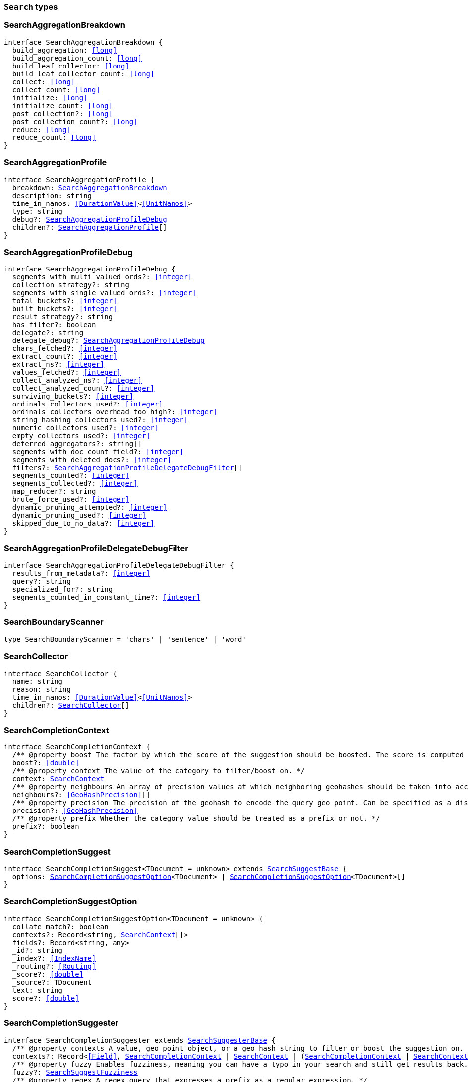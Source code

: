 [[reference-shared-types-global-search-types]]

=== `Search` types

////////
===========================================================================================================================
||                                                                                                                       ||
||                                                                                                                       ||
||                                                                                                                       ||
||        ██████╗ ███████╗ █████╗ ██████╗ ███╗   ███╗███████╗                                                            ||
||        ██╔══██╗██╔════╝██╔══██╗██╔══██╗████╗ ████║██╔════╝                                                            ||
||        ██████╔╝█████╗  ███████║██║  ██║██╔████╔██║█████╗                                                              ||
||        ██╔══██╗██╔══╝  ██╔══██║██║  ██║██║╚██╔╝██║██╔══╝                                                              ||
||        ██║  ██║███████╗██║  ██║██████╔╝██║ ╚═╝ ██║███████╗                                                            ||
||        ╚═╝  ╚═╝╚══════╝╚═╝  ╚═╝╚═════╝ ╚═╝     ╚═╝╚══════╝                                                            ||
||                                                                                                                       ||
||                                                                                                                       ||
||    This file is autogenerated, DO NOT send pull requests that changes this file directly.                             ||
||    You should update the script that does the generation, which can be found in:                                      ||
||    https://github.com/elastic/elastic-client-generator-js                                                             ||
||                                                                                                                       ||
||    You can run the script with the following command:                                                                 ||
||       npm run elasticsearch -- --version <version>                                                                    ||
||                                                                                                                       ||
||                                                                                                                       ||
||                                                                                                                       ||
===========================================================================================================================
////////
++++
<style>
.lang-ts a.xref {
  text-decoration: underline !important;
}
</style>
++++


[discrete]
[[SearchAggregationBreakdown]]
=== SearchAggregationBreakdown

[source,ts,subs=+macros]
----
interface SearchAggregationBreakdown {
  build_aggregation: <<long>>
  build_aggregation_count: <<long>>
  build_leaf_collector: <<long>>
  build_leaf_collector_count: <<long>>
  collect: <<long>>
  collect_count: <<long>>
  initialize: <<long>>
  initialize_count: <<long>>
  post_collection?: <<long>>
  post_collection_count?: <<long>>
  reduce: <<long>>
  reduce_count: <<long>>
}
----


[discrete]
[[SearchAggregationProfile]]
=== SearchAggregationProfile

[source,ts,subs=+macros]
----
interface SearchAggregationProfile {
  breakdown: <<SearchAggregationBreakdown>>
  description: string
  time_in_nanos: <<DurationValue>><<<UnitNanos>>>
  type: string
  debug?: <<SearchAggregationProfileDebug>>
  children?: <<SearchAggregationProfile>>[]
}
----


[discrete]
[[SearchAggregationProfileDebug]]
=== SearchAggregationProfileDebug

[source,ts,subs=+macros]
----
interface SearchAggregationProfileDebug {
  segments_with_multi_valued_ords?: <<integer>>
  collection_strategy?: string
  segments_with_single_valued_ords?: <<integer>>
  total_buckets?: <<integer>>
  built_buckets?: <<integer>>
  result_strategy?: string
  has_filter?: boolean
  delegate?: string
  delegate_debug?: <<SearchAggregationProfileDebug>>
  chars_fetched?: <<integer>>
  extract_count?: <<integer>>
  extract_ns?: <<integer>>
  values_fetched?: <<integer>>
  collect_analyzed_ns?: <<integer>>
  collect_analyzed_count?: <<integer>>
  surviving_buckets?: <<integer>>
  ordinals_collectors_used?: <<integer>>
  ordinals_collectors_overhead_too_high?: <<integer>>
  string_hashing_collectors_used?: <<integer>>
  numeric_collectors_used?: <<integer>>
  empty_collectors_used?: <<integer>>
  deferred_aggregators?: string[]
  segments_with_doc_count_field?: <<integer>>
  segments_with_deleted_docs?: <<integer>>
  filters?: <<SearchAggregationProfileDelegateDebugFilter>>[]
  segments_counted?: <<integer>>
  segments_collected?: <<integer>>
  map_reducer?: string
  brute_force_used?: <<integer>>
  dynamic_pruning_attempted?: <<integer>>
  dynamic_pruning_used?: <<integer>>
  skipped_due_to_no_data?: <<integer>>
}
----


[discrete]
[[SearchAggregationProfileDelegateDebugFilter]]
=== SearchAggregationProfileDelegateDebugFilter

[source,ts,subs=+macros]
----
interface SearchAggregationProfileDelegateDebugFilter {
  results_from_metadata?: <<integer>>
  query?: string
  specialized_for?: string
  segments_counted_in_constant_time?: <<integer>>
}
----


[discrete]
[[SearchBoundaryScanner]]
=== SearchBoundaryScanner

[source,ts,subs=+macros]
----
type SearchBoundaryScanner = 'chars' | 'sentence' | 'word'
----


[discrete]
[[SearchCollector]]
=== SearchCollector

[source,ts,subs=+macros]
----
interface SearchCollector {
  name: string
  reason: string
  time_in_nanos: <<DurationValue>><<<UnitNanos>>>
  children?: <<SearchCollector>>[]
}
----


[discrete]
[[SearchCompletionContext]]
=== SearchCompletionContext

[source,ts,subs=+macros]
----
interface SearchCompletionContext {
  pass:[/**] @property boost The factor by which the score of the suggestion should be boosted. The score is computed by multiplying the boost with the suggestion weight. */
  boost?: <<double>>
  pass:[/**] @property context The value of the category to filter/boost on. */
  context: <<SearchContext>>
  pass:[/**] @property neighbours An array of precision values at which neighboring geohashes should be taken into account. Precision value can be a distance value (`5m`, `10km`, etc.) or a raw geohash precision (`1`..`12`). Defaults to generating neighbors for index time precision level. */
  neighbours?: <<GeoHashPrecision>>[]
  pass:[/**] @property precision The precision of the geohash to encode the query geo point. Can be specified as a distance value (`5m`, `10km`, etc.), or as a raw geohash precision (`1`..`12`). Defaults to index time precision level. */
  precision?: <<GeoHashPrecision>>
  pass:[/**] @property prefix Whether the category value should be treated as a prefix or not. */
  prefix?: boolean
}
----


[discrete]
[[SearchCompletionSuggest]]
=== SearchCompletionSuggest

[source,ts,subs=+macros]
----
interface SearchCompletionSuggest<TDocument = unknown> extends <<SearchSuggestBase>> {
  options: <<SearchCompletionSuggestOption>><TDocument> | <<SearchCompletionSuggestOption>><TDocument>[]
}
----


[discrete]
[[SearchCompletionSuggestOption]]
=== SearchCompletionSuggestOption

[source,ts,subs=+macros]
----
interface SearchCompletionSuggestOption<TDocument = unknown> {
  collate_match?: boolean
  contexts?: Record<string, <<SearchContext>>[]>
  fields?: Record<string, any>
  _id?: string
  _index?: <<IndexName>>
  _routing?: <<Routing>>
  _score?: <<double>>
  _source?: TDocument
  text: string
  score?: <<double>>
}
----


[discrete]
[[SearchCompletionSuggester]]
=== SearchCompletionSuggester

[source,ts,subs=+macros]
----
interface SearchCompletionSuggester extends <<SearchSuggesterBase>> {
  pass:[/**] @property contexts A value, geo point object, or a geo hash string to filter or boost the suggestion on. */
  contexts?: Record<<<Field>>, <<SearchCompletionContext>> | <<SearchContext>> | (<<SearchCompletionContext>> | <<SearchContext>>)[]>
  pass:[/**] @property fuzzy Enables fuzziness, meaning you can have a typo in your search and still get results back. */
  fuzzy?: <<SearchSuggestFuzziness>>
  pass:[/**] @property regex A regex query that expresses a prefix as a regular expression. */
  regex?: <<SearchRegexOptions>>
  pass:[/**] @property skip_duplicates Whether duplicate suggestions should be filtered out. */
  skip_duplicates?: boolean
}
----


[discrete]
[[SearchContext]]
=== SearchContext

[source,ts,subs=+macros]
----
type SearchContext = string | <<GeoLocation>>
----


[discrete]
[[SearchDfsKnnProfile]]
=== SearchDfsKnnProfile

[source,ts,subs=+macros]
----
interface SearchDfsKnnProfile {
  vector_operations_count?: <<long>>
  query: <<SearchKnnQueryProfileResult>>[]
  rewrite_time: <<long>>
  collector: <<SearchKnnCollectorResult>>[]
}
----


[discrete]
[[SearchDfsProfile]]
=== SearchDfsProfile

[source,ts,subs=+macros]
----
interface SearchDfsProfile {
  statistics?: <<SearchDfsStatisticsProfile>>
  knn?: <<SearchDfsKnnProfile>>[]
}
----


[discrete]
[[SearchDfsStatisticsBreakdown]]
=== SearchDfsStatisticsBreakdown

[source,ts,subs=+macros]
----
interface SearchDfsStatisticsBreakdown {
  collection_statistics: <<long>>
  collection_statistics_count: <<long>>
  create_weight: <<long>>
  create_weight_count: <<long>>
  rewrite: <<long>>
  rewrite_count: <<long>>
  term_statistics: <<long>>
  term_statistics_count: <<long>>
}
----


[discrete]
[[SearchDfsStatisticsProfile]]
=== SearchDfsStatisticsProfile

[source,ts,subs=+macros]
----
interface SearchDfsStatisticsProfile {
  type: string
  description: string
  time?: <<Duration>>
  time_in_nanos: <<DurationValue>><<<UnitNanos>>>
  breakdown: <<SearchDfsStatisticsBreakdown>>
  debug?: Record<string, any>
  children?: <<SearchDfsStatisticsProfile>>[]
}
----


[discrete]
[[SearchDirectGenerator]]
=== SearchDirectGenerator

[source,ts,subs=+macros]
----
interface SearchDirectGenerator {
  pass:[/**] @property field The field to fetch the candidate suggestions from. Needs to be set globally or per suggestion. */
  field: <<Field>>
  pass:[/**] @property max_edits The maximum edit distance candidate suggestions can have in order to be considered as a suggestion. Can only be `1` or `2`. */
  max_edits?: <<integer>>
  pass:[/**] @property max_inspections A factor that is used to multiply with the shard_size in order to inspect more candidate spelling corrections on the shard level. Can improve accuracy at the cost of performance. */
  max_inspections?: <<float>>
  pass:[/**] @property max_term_freq The maximum threshold in number of documents in which a suggest text token can exist in order to be included. This can be used to exclude high frequency terms — which are usually spelled correctly — from being spellchecked. Can be a relative percentage number (for example `0.4`) or an absolute number to represent document frequencies. If a value higher than 1 is specified, then fractional can not be specified. */
  max_term_freq?: <<float>>
  pass:[/**] @property min_doc_freq The minimal threshold in number of documents a suggestion should appear in. This can improve quality by only suggesting high frequency terms. Can be specified as an absolute number or as a relative percentage of number of documents. If a value higher than 1 is specified, the number cannot be fractional. */
  min_doc_freq?: <<float>>
  pass:[/**] @property min_word_length The minimum length a suggest text term must have in order to be included. */
  min_word_length?: <<integer>>
  pass:[/**] @property post_filter A filter (analyzer) that is applied to each of the generated tokens before they are passed to the actual phrase scorer. */
  post_filter?: string
  pass:[/**] @property pre_filter A filter (analyzer) that is applied to each of the tokens passed to this candidate generator. This filter is applied to the original token before candidates are generated. */
  pre_filter?: string
  pass:[/**] @property prefix_length The number of minimal prefix characters that must match in order be a candidate suggestions. Increasing this number improves spellcheck performance. */
  prefix_length?: <<integer>>
  pass:[/**] @property size The maximum corrections to be returned per suggest text token. */
  size?: <<integer>>
  pass:[/**] @property suggest_mode Controls what suggestions are included on the suggestions generated on each shard. */
  suggest_mode?: <<SuggestMode>>
}
----


[discrete]
[[SearchFetchProfile]]
=== SearchFetchProfile

[source,ts,subs=+macros]
----
interface SearchFetchProfile {
  type: string
  description: string
  time_in_nanos: <<DurationValue>><<<UnitNanos>>>
  breakdown: <<SearchFetchProfileBreakdown>>
  debug?: <<SearchFetchProfileDebug>>
  children?: <<SearchFetchProfile>>[]
}
----


[discrete]
[[SearchFetchProfileBreakdown]]
=== SearchFetchProfileBreakdown

[source,ts,subs=+macros]
----
interface SearchFetchProfileBreakdown {
  load_source?: <<integer>>
  load_source_count?: <<integer>>
  load_stored_fields?: <<integer>>
  load_stored_fields_count?: <<integer>>
  next_reader?: <<integer>>
  next_reader_count?: <<integer>>
  process_count?: <<integer>>
  process?: <<integer>>
}
----


[discrete]
[[SearchFetchProfileDebug]]
=== SearchFetchProfileDebug

[source,ts,subs=+macros]
----
interface SearchFetchProfileDebug {
  stored_fields?: string[]
  fast_path?: <<integer>>
}
----


[discrete]
[[SearchFieldCollapse]]
=== SearchFieldCollapse

[source,ts,subs=+macros]
----
interface SearchFieldCollapse {
  pass:[/**] @property field The field to collapse the result set on */
  field: <<Field>>
  pass:[/**] @property inner_hits The number of inner hits and their sort order */
  inner_hits?: <<SearchInnerHits>> | <<SearchInnerHits>>[]
  pass:[/**] @property max_concurrent_group_searches The number of concurrent requests allowed to retrieve the inner_hits per group */
  max_concurrent_group_searches?: <<integer>>
  collapse?: <<SearchFieldCollapse>>
}
----


[discrete]
[[SearchFieldSuggester]]
=== SearchFieldSuggester

[source,ts,subs=+macros]
----
interface SearchFieldSuggester {
  pass:[/**] @property completion Provides auto-complete/search-as-you-type functionality. */
  completion?: <<SearchCompletionSuggester>>
  pass:[/**] @property phrase Provides access to word alternatives on a per token basis within a certain string distance. */
  phrase?: <<SearchPhraseSuggester>>
  pass:[/**] @property term Suggests terms based on edit distance. */
  term?: <<SearchTermSuggester>>
  pass:[/**] @property prefix Prefix used to search for suggestions. */
  prefix?: string
  pass:[/**] @property regex A prefix expressed as a regular expression. */
  regex?: string
  pass:[/**] @property text The text to use as input for the suggester. Needs to be set globally or per suggestion. */
  text?: string
}
----


[discrete]
[[SearchHighlight]]
=== SearchHighlight

[source,ts,subs=+macros]
----
interface SearchHighlight extends <<SearchHighlightBase>> {
  encoder?: <<SearchHighlighterEncoder>>
  fields: Record<<<Field>>, <<SearchHighlightField>>>
}
----


[discrete]
[[SearchHighlightBase]]
=== SearchHighlightBase

[source,ts,subs=+macros]
----
interface SearchHighlightBase {
  type?: <<SearchHighlighterType>>
  pass:[/**] @property boundary_chars A string that contains each boundary character. */
  boundary_chars?: string
  pass:[/**] @property boundary_max_scan How far to scan for boundary characters. */
  boundary_max_scan?: <<integer>>
  pass:[/**] @property boundary_scanner Specifies how to break the highlighted fragments: chars, sentence, or word. Only valid for the unified and fvh highlighters. Defaults to `sentence` for the `unified` highlighter. Defaults to `chars` for the `fvh` highlighter. */
  boundary_scanner?: <<SearchBoundaryScanner>>
  pass:[/**] @property boundary_scanner_locale Controls which locale is used to search for sentence and word boundaries. This parameter takes a form of a language tag, for example: `"en-US"`, `"fr-FR"`, `"ja-JP"`. */
  boundary_scanner_locale?: string
  force_source?: boolean
  pass:[/**] @property fragmenter Specifies how text should be broken up in highlight snippets: `simple` or `span`. Only valid for the `plain` highlighter. */
  fragmenter?: <<SearchHighlighterFragmenter>>
  pass:[/**] @property fragment_size The size of the highlighted fragment in characters. */
  fragment_size?: <<integer>>
  highlight_filter?: boolean
  pass:[/**] @property highlight_query Highlight matches for a query other than the search query. This is especially useful if you use a rescore query because those are not taken into account by highlighting by default. */
  highlight_query?: <<QueryDslQueryContainer>>
  max_fragment_length?: <<integer>>
  pass:[/**] @property max_analyzed_offset If set to a non-negative value, highlighting stops at this defined maximum limit. The rest of the text is not processed, thus not highlighted and no error is returned The `max_analyzed_offset` query setting does not override the `index.highlight.max_analyzed_offset` setting, which prevails when it’s set to lower value than the query setting. */
  max_analyzed_offset?: <<integer>>
  pass:[/**] @property no_match_size The amount of text you want to return from the beginning of the field if there are no matching fragments to highlight. */
  no_match_size?: <<integer>>
  pass:[/**] @property number_of_fragments The maximum number of fragments to return. If the number of fragments is set to `0`, no fragments are returned. Instead, the entire field contents are highlighted and returned. This can be handy when you need to highlight <<short>> texts such as a title or address, but fragmentation is not required. If `number_of_fragments` is `0`, `fragment_size` is ignored. */
  number_of_fragments?: <<integer>>
  options?: Record<string, any>
  pass:[/**] @property order Sorts highlighted fragments by score when set to `score`. By default, fragments will be output in the order they appear in the field (order: `none`). Setting this option to `score` will output the most relevant fragments first. Each highlighter applies its own logic to compute relevancy scores. */
  order?: <<SearchHighlighterOrder>>
  pass:[/**] @property phrase_limit Controls the number of matching phrases in a document that are considered. Prevents the `fvh` highlighter from analyzing too many phrases and consuming too much memory. When using `matched_fields`, `phrase_limit` phrases per matched field are considered. Raising the limit increases query time and consumes more memory. Only supported by the `fvh` highlighter. */
  phrase_limit?: <<integer>>
  pass:[/**] @property post_tags Use in conjunction with `pre_tags` to define the HTML tags to use for the highlighted text. By default, highlighted text is wrapped in `<em>` and `</em>` tags. */
  post_tags?: string[]
  pass:[/**] @property pre_tags Use in conjunction with `post_tags` to define the HTML tags to use for the highlighted text. By default, highlighted text is wrapped in `<em>` and `</em>` tags. */
  pre_tags?: string[]
  pass:[/**] @property require_field_match By default, only fields that contains a query match are highlighted. Set to `false` to highlight all fields. */
  require_field_match?: boolean
  pass:[/**] @property tags_schema Set to `styled` to use the built-in tag schema. */
  tags_schema?: <<SearchHighlighterTagsSchema>>
}
----


[discrete]
[[SearchHighlightField]]
=== SearchHighlightField

[source,ts,subs=+macros]
----
interface SearchHighlightField extends <<SearchHighlightBase>> {
  fragment_offset?: <<integer>>
  matched_fields?: <<Fields>>
}
----


[discrete]
[[SearchHighlighterEncoder]]
=== SearchHighlighterEncoder

[source,ts,subs=+macros]
----
type SearchHighlighterEncoder = 'default' | 'html'
----


[discrete]
[[SearchHighlighterFragmenter]]
=== SearchHighlighterFragmenter

[source,ts,subs=+macros]
----
type SearchHighlighterFragmenter = 'simple' | 'span'
----


[discrete]
[[SearchHighlighterOrder]]
=== SearchHighlighterOrder

[source,ts,subs=+macros]
----
type SearchHighlighterOrder = 'score'
----


[discrete]
[[SearchHighlighterTagsSchema]]
=== SearchHighlighterTagsSchema

[source,ts,subs=+macros]
----
type SearchHighlighterTagsSchema = 'styled'
----


[discrete]
[[SearchHighlighterType]]
=== SearchHighlighterType

[source,ts,subs=+macros]
----
type SearchHighlighterType = 'plain' | 'fvh' | 'unified' | string
----


[discrete]
[[SearchHit]]
=== SearchHit

[source,ts,subs=+macros]
----
interface SearchHit<TDocument = unknown> {
  _index: <<IndexName>>
  _id?: <<Id>>
  _score?: <<double>> | null
  _explanation?: <<ExplainExplanation>>
  fields?: Record<string, any>
  highlight?: Record<string, string[]>
  inner_hits?: Record<string, <<SearchInnerHitsResult>>>
  matched_queries?: string[] | Record<string, <<double>>>
  _nested?: <<SearchNestedIdentity>>
  _ignored?: string[]
  ignored_field_values?: Record<string, <<FieldValue>>[]>
  _shard?: string
  _node?: string
  _routing?: string
  _source?: TDocument
  _rank?: <<integer>>
  _seq_no?: <<SequenceNumber>>
  _primary_term?: <<long>>
  _version?: <<VersionNumber>>
  sort?: <<SortResults>>
}
----


[discrete]
[[SearchHitsMetadata]]
=== SearchHitsMetadata

[source,ts,subs=+macros]
----
interface SearchHitsMetadata<T = unknown> {
  pass:[/**] @property total Total hit count information, present only if `track_total_hits` wasn't `false` in the search request. */
  total?: <<SearchTotalHits>> | <<long>>
  hits: <<SearchHit>><T>[]
  max_score?: <<double>> | null
}
----


[discrete]
[[SearchInnerHits]]
=== SearchInnerHits

[source,ts,subs=+macros]
----
interface SearchInnerHits {
  pass:[/**] @property name The name for the particular inner hit definition in the response. Useful when a search request contains multiple inner hits. */
  name?: <<Name>>
  pass:[/**] @property size The maximum number of hits to return per `inner_hits`. */
  size?: <<integer>>
  pass:[/**] @property from Inner hit starting document offset. */
  from?: <<integer>>
  collapse?: <<SearchFieldCollapse>>
  docvalue_fields?: (<<QueryDslFieldAndFormat>> | <<Field>>)[]
  explain?: boolean
  highlight?: <<SearchHighlight>>
  ignore_unmapped?: boolean
  script_fields?: Record<<<Field>>, <<ScriptField>>>
  seq_no_primary_term?: boolean
  fields?: <<Fields>>
  pass:[/**] @property sort How the inner hits should be sorted per `inner_hits`. By default, inner hits are sorted by score. */
  sort?: <<Sort>>
  _source?: <<SearchSourceConfig>>
  stored_fields?: <<Fields>>
  track_scores?: boolean
  version?: boolean
}
----


[discrete]
[[SearchInnerHitsResult]]
=== SearchInnerHitsResult

[source,ts,subs=+macros]
----
interface SearchInnerHitsResult {
  hits: <<SearchHitsMetadata>><any>
}
----


[discrete]
[[SearchKnnCollectorResult]]
=== SearchKnnCollectorResult

[source,ts,subs=+macros]
----
interface SearchKnnCollectorResult {
  name: string
  reason: string
  time?: <<Duration>>
  time_in_nanos: <<DurationValue>><<<UnitNanos>>>
  children?: <<SearchKnnCollectorResult>>[]
}
----


[discrete]
[[SearchKnnQueryProfileBreakdown]]
=== SearchKnnQueryProfileBreakdown

[source,ts,subs=+macros]
----
interface SearchKnnQueryProfileBreakdown {
  advance: <<long>>
  advance_count: <<long>>
  build_scorer: <<long>>
  build_scorer_count: <<long>>
  compute_max_score: <<long>>
  compute_max_score_count: <<long>>
  count_weight: <<long>>
  count_weight_count: <<long>>
  create_weight: <<long>>
  create_weight_count: <<long>>
  match: <<long>>
  match_count: <<long>>
  next_doc: <<long>>
  next_doc_count: <<long>>
  score: <<long>>
  score_count: <<long>>
  set_min_competitive_score: <<long>>
  set_min_competitive_score_count: <<long>>
  shallow_advance: <<long>>
  shallow_advance_count: <<long>>
}
----


[discrete]
[[SearchKnnQueryProfileResult]]
=== SearchKnnQueryProfileResult

[source,ts,subs=+macros]
----
interface SearchKnnQueryProfileResult {
  type: string
  description: string
  time?: <<Duration>>
  time_in_nanos: <<DurationValue>><<<UnitNanos>>>
  breakdown: <<SearchKnnQueryProfileBreakdown>>
  debug?: Record<string, any>
  children?: <<SearchKnnQueryProfileResult>>[]
}
----


[discrete]
[[SearchLaplaceSmoothingModel]]
=== SearchLaplaceSmoothingModel

[source,ts,subs=+macros]
----
interface SearchLaplaceSmoothingModel {
  pass:[/**] @property alpha A constant that is added to all counts to balance weights. */
  alpha: <<double>>
}
----


[discrete]
[[SearchLearningToRank]]
=== SearchLearningToRank

[source,ts,subs=+macros]
----
interface SearchLearningToRank {
  pass:[/**] @property model_id The unique identifier of the trained model uploaded to Elasticsearch */
  model_id: string
  pass:[/**] @property params Named parameters to be passed to the query templates used for feature */
  params?: Record<string, any>
}
----


[discrete]
[[SearchLinearInterpolationSmoothingModel]]
=== SearchLinearInterpolationSmoothingModel

[source,ts,subs=+macros]
----
interface SearchLinearInterpolationSmoothingModel {
  bigram_lambda: <<double>>
  trigram_lambda: <<double>>
  unigram_lambda: <<double>>
}
----


[discrete]
[[SearchNestedIdentity]]
=== SearchNestedIdentity

[source,ts,subs=+macros]
----
interface SearchNestedIdentity {
  field: <<Field>>
  offset: <<integer>>
  _nested?: <<SearchNestedIdentity>>
}
----


[discrete]
[[SearchPhraseSuggest]]
=== SearchPhraseSuggest

[source,ts,subs=+macros]
----
interface SearchPhraseSuggest extends <<SearchSuggestBase>> {
  options: <<SearchPhraseSuggestOption>> | <<SearchPhraseSuggestOption>>[]
}
----


[discrete]
[[SearchPhraseSuggestCollate]]
=== SearchPhraseSuggestCollate

[source,ts,subs=+macros]
----
interface SearchPhraseSuggestCollate {
  pass:[/**] @property params Parameters to use if the query is templated. */
  params?: Record<string, any>
  pass:[/**] @property prune Returns all suggestions with an extra `collate_match` option indicating whether the generated phrase matched any document. */
  prune?: boolean
  pass:[/**] @property query A collate query that is run once for every suggestion. */
  query: <<SearchPhraseSuggestCollateQuery>>
}
----


[discrete]
[[SearchPhraseSuggestCollateQuery]]
=== SearchPhraseSuggestCollateQuery

[source,ts,subs=+macros]
----
interface SearchPhraseSuggestCollateQuery {
  pass:[/**] @property id The search template ID. */
  id?: <<Id>>
  pass:[/**] @property source The query source. */
  source?: string
}
----


[discrete]
[[SearchPhraseSuggestHighlight]]
=== SearchPhraseSuggestHighlight

[source,ts,subs=+macros]
----
interface SearchPhraseSuggestHighlight {
  pass:[/**] @property post_tag Use in conjunction with `pre_tag` to define the HTML tags to use for the highlighted text. */
  post_tag: string
  pass:[/**] @property pre_tag Use in conjunction with `post_tag` to define the HTML tags to use for the highlighted text. */
  pre_tag: string
}
----


[discrete]
[[SearchPhraseSuggestOption]]
=== SearchPhraseSuggestOption

[source,ts,subs=+macros]
----
interface SearchPhraseSuggestOption {
  text: string
  score: <<double>>
  highlighted?: string
  collate_match?: boolean
}
----


[discrete]
[[SearchPhraseSuggester]]
=== SearchPhraseSuggester

[source,ts,subs=+macros]
----
interface SearchPhraseSuggester extends <<SearchSuggesterBase>> {
  pass:[/**] @property collate Checks each suggestion against the specified query to prune suggestions for which no matching docs exist in the index. */
  collate?: <<SearchPhraseSuggestCollate>>
  pass:[/**] @property confidence Defines a factor applied to the input phrases score, which is used as a threshold for other suggest candidates. Only candidates that score higher than the threshold will be included in the result. */
  confidence?: <<double>>
  pass:[/**] @property direct_generator A list of candidate generators that produce a list of possible terms per term in the given text. */
  direct_generator?: <<SearchDirectGenerator>>[]
  force_unigrams?: boolean
  pass:[/**] @property gram_size Sets max size of the n-grams (shingles) in the field. If the field doesn’t contain n-grams (shingles), this should be omitted or set to `1`. If the field uses a shingle filter, the `gram_size` is set to the `max_shingle_size` if not explicitly set. */
  gram_size?: <<integer>>
  pass:[/**] @property highlight Sets up suggestion highlighting. If not provided, no highlighted field is returned. */
  highlight?: <<SearchPhraseSuggestHighlight>>
  pass:[/**] @property max_errors The maximum percentage of the terms considered to be misspellings in order to form a correction. This method accepts a <<float>> value in the range `[0..1)` as a fraction of the actual query terms or a number `>=1` as an absolute number of query terms. */
  max_errors?: <<double>>
  pass:[/**] @property real_word_error_likelihood The likelihood of a term being misspelled even if the term exists in the dictionary. */
  real_word_error_likelihood?: <<double>>
  pass:[/**] @property separator The separator that is used to separate terms in the bigram field. If not set, the whitespace character is used as a separator. */
  separator?: string
  pass:[/**] @property shard_size Sets the maximum number of suggested terms to be retrieved from each individual shard. */
  shard_size?: <<integer>>
  pass:[/**] @property smoothing The smoothing model used to balance weight between infrequent grams (grams (shingles) are not existing in the index) and frequent grams (appear at least once in the index). The default model is Stupid Backoff. */
  smoothing?: <<SearchSmoothingModelContainer>>
  pass:[/**] @property text The text/query to provide suggestions for. */
  text?: string
  token_limit?: <<integer>>
}
----


[discrete]
[[SearchPointInTimeReference]]
=== SearchPointInTimeReference

[source,ts,subs=+macros]
----
interface SearchPointInTimeReference {
  id: <<Id>>
  keep_alive?: <<Duration>>
}
----


[discrete]
[[SearchProfile]]
=== SearchProfile

[source,ts,subs=+macros]
----
interface SearchProfile {
  shards: <<SearchShardProfile>>[]
}
----


[discrete]
[[SearchQueryBreakdown]]
=== SearchQueryBreakdown

[source,ts,subs=+macros]
----
interface SearchQueryBreakdown {
  advance: <<long>>
  advance_count: <<long>>
  build_scorer: <<long>>
  build_scorer_count: <<long>>
  create_weight: <<long>>
  create_weight_count: <<long>>
  match: <<long>>
  match_count: <<long>>
  shallow_advance: <<long>>
  shallow_advance_count: <<long>>
  next_doc: <<long>>
  next_doc_count: <<long>>
  score: <<long>>
  score_count: <<long>>
  compute_max_score: <<long>>
  compute_max_score_count: <<long>>
  count_weight: <<long>>
  count_weight_count: <<long>>
  set_min_competitive_score: <<long>>
  set_min_competitive_score_count: <<long>>
}
----


[discrete]
[[SearchQueryProfile]]
=== SearchQueryProfile

[source,ts,subs=+macros]
----
interface SearchQueryProfile {
  breakdown: <<SearchQueryBreakdown>>
  description: string
  time_in_nanos: <<DurationValue>><<<UnitNanos>>>
  type: string
  children?: <<SearchQueryProfile>>[]
}
----


[discrete]
[[SearchRegexOptions]]
=== SearchRegexOptions

[source,ts,subs=+macros]
----
interface SearchRegexOptions {
  pass:[/**] @property flags Optional operators for the regular expression. */
  flags?: <<integer>> | string
  pass:[/**] @property max_determinized_states Maximum number of automaton states required for the query. */
  max_determinized_states?: <<integer>>
}
----


[discrete]
[[SearchRescore]]
=== SearchRescore

[source,ts,subs=+macros]
----
interface SearchRescore {
  window_size?: <<integer>>
  query?: <<SearchRescoreQuery>>
  learning_to_rank?: <<SearchLearningToRank>>
}
----


[discrete]
[[SearchRescoreQuery]]
=== SearchRescoreQuery

[source,ts,subs=+macros]
----
interface SearchRescoreQuery {
  pass:[/**] @property rescore_query The query to use for rescoring. This query is only run on the Top-K results returned by the `query` and `post_filter` phases. */
  rescore_query: <<QueryDslQueryContainer>>
  pass:[/**] @property query_weight Relative importance of the original query versus the rescore query. */
  query_weight?: <<double>>
  pass:[/**] @property rescore_query_weight Relative importance of the rescore query versus the original query. */
  rescore_query_weight?: <<double>>
  pass:[/**] @property score_mode Determines how scores are combined. */
  score_mode?: <<SearchScoreMode>>
}
----


[discrete]
[[SearchScoreMode]]
=== SearchScoreMode

[source,ts,subs=+macros]
----
type SearchScoreMode = 'avg' | 'max' | 'min' | 'multiply' | 'total'
----


[discrete]
[[SearchSearchProfile]]
=== SearchSearchProfile

[source,ts,subs=+macros]
----
interface SearchSearchProfile {
  collector: <<SearchCollector>>[]
  query: <<SearchQueryProfile>>[]
  rewrite_time: <<long>>
}
----


[discrete]
[[SearchShardProfile]]
=== SearchShardProfile

[source,ts,subs=+macros]
----
interface SearchShardProfile {
  aggregations: <<SearchAggregationProfile>>[]
  cluster: string
  dfs?: <<SearchDfsProfile>>
  fetch?: <<SearchFetchProfile>>
  id: string
  index: <<IndexName>>
  node_id: <<NodeId>>
  searches: <<SearchSearchProfile>>[]
  shard_id: <<long>>
}
----


[discrete]
[[SearchSmoothingModelContainer]]
=== SearchSmoothingModelContainer

[source,ts,subs=+macros]
----
interface SearchSmoothingModelContainer {
  pass:[/**] @property laplace A smoothing model that uses an additive smoothing where a constant (typically `1.0` or smaller) is added to all counts to balance weights. */
  laplace?: <<SearchLaplaceSmoothingModel>>
  pass:[/**] @property linear_interpolation A smoothing model that takes the weighted mean of the unigrams, bigrams, and trigrams based on user supplied weights (lambdas). */
  linear_interpolation?: <<SearchLinearInterpolationSmoothingModel>>
  pass:[/**] @property stupid_backoff A simple backoff model that backs off to lower order n-gram models if the higher order count is `0` and discounts the lower order n-gram model by a constant factor. */
  stupid_backoff?: <<SearchStupidBackoffSmoothingModel>>
}
----


[discrete]
[[SearchSourceConfig]]
=== SearchSourceConfig

[source,ts,subs=+macros]
----
type SearchSourceConfig = boolean | <<SearchSourceFilter>> | <<Fields>>
----


[discrete]
[[SearchSourceConfigParam]]
=== SearchSourceConfigParam

[source,ts,subs=+macros]
----
type SearchSourceConfigParam = boolean | <<Fields>>
----


[discrete]
[[SearchSourceFilter]]
=== SearchSourceFilter

[source,ts,subs=+macros]
----
interface SearchSourceFilter {
  excludes?: <<Fields>>
  exclude?: <<Fields>>
  includes?: <<Fields>>
  include?: <<Fields>>
}
----


[discrete]
[[SearchStringDistance]]
=== SearchStringDistance

[source,ts,subs=+macros]
----
type SearchStringDistance = 'internal' | 'damerau_levenshtein' | 'levenshtein' | 'jaro_winkler' | 'ngram'
----


[discrete]
[[SearchStupidBackoffSmoothingModel]]
=== SearchStupidBackoffSmoothingModel

[source,ts,subs=+macros]
----
interface SearchStupidBackoffSmoothingModel {
  pass:[/**] @property discount A constant factor that the lower order n-gram model is discounted by. */
  discount: <<double>>
}
----


[discrete]
[[SearchSuggest]]
=== SearchSuggest

[source,ts,subs=+macros]
----
type SearchSuggest<TDocument = unknown> = <<SearchCompletionSuggest>><TDocument> | <<SearchPhraseSuggest>> | <<SearchTermSuggest>>
----


[discrete]
[[SearchSuggestBase]]
=== SearchSuggestBase

[source,ts,subs=+macros]
----
interface SearchSuggestBase {
  length: <<integer>>
  offset: <<integer>>
  text: string
}
----


[discrete]
[[SearchSuggestFuzziness]]
=== SearchSuggestFuzziness

[source,ts,subs=+macros]
----
interface SearchSuggestFuzziness {
  pass:[/**] @property fuzziness The fuzziness factor. */
  fuzziness?: <<Fuzziness>>
  pass:[/**] @property min_length Minimum length of the input before fuzzy suggestions are returned. */
  min_length?: <<integer>>
  pass:[/**] @property prefix_length Minimum length of the input, which is not checked for fuzzy alternatives. */
  prefix_length?: <<integer>>
  pass:[/**] @property transpositions If set to `true`, transpositions are counted as one change instead of two. */
  transpositions?: boolean
  pass:[/**] @property unicode_aware If `true`, all measurements (like fuzzy edit distance, transpositions, and lengths) are measured in Unicode code points instead of in bytes. This is slightly slower than raw bytes. */
  unicode_aware?: boolean
}
----


[discrete]
[[SearchSuggestSort]]
=== SearchSuggestSort

[source,ts,subs=+macros]
----
type SearchSuggestSort = 'score' | 'frequency'
----


[discrete]
[[SearchSuggester]]
=== SearchSuggester

[source,ts,subs=+macros]
----
interface SearchSuggesterKeys {
  text?: string
}
type SearchSuggester = SearchSuggesterKeys
  & { [property: string]: <<SearchFieldSuggester>> | string }
----


[discrete]
[[SearchSuggesterBase]]
=== SearchSuggesterBase

[source,ts,subs=+macros]
----
interface SearchSuggesterBase {
  pass:[/**] @property field The field to fetch the candidate suggestions from. Needs to be set globally or per suggestion. */
  field: <<Field>>
  pass:[/**] @property analyzer The analyzer to analyze the suggest text with. Defaults to the search analyzer of the suggest field. */
  analyzer?: string
  pass:[/**] @property size The maximum corrections to be returned per suggest text token. */
  size?: <<integer>>
}
----


[discrete]
[[SearchTermSuggest]]
=== SearchTermSuggest

[source,ts,subs=+macros]
----
interface SearchTermSuggest extends <<SearchSuggestBase>> {
  options: <<SearchTermSuggestOption>> | <<SearchTermSuggestOption>>[]
}
----


[discrete]
[[SearchTermSuggestOption]]
=== SearchTermSuggestOption

[source,ts,subs=+macros]
----
interface SearchTermSuggestOption {
  text: string
  score: <<double>>
  freq: <<long>>
  highlighted?: string
  collate_match?: boolean
}
----


[discrete]
[[SearchTermSuggester]]
=== SearchTermSuggester

[source,ts,subs=+macros]
----
interface SearchTermSuggester extends <<SearchSuggesterBase>> {
  lowercase_terms?: boolean
  pass:[/**] @property max_edits The maximum edit distance candidate suggestions can have in order to be considered as a suggestion. Can only be `1` or `2`. */
  max_edits?: <<integer>>
  pass:[/**] @property max_inspections A factor that is used to multiply with the shard_size in order to inspect more candidate spelling corrections on the shard level. Can improve accuracy at the cost of performance. */
  max_inspections?: <<integer>>
  pass:[/**] @property max_term_freq The maximum threshold in number of documents in which a suggest text token can exist in order to be included. Can be a relative percentage number (for example `0.4`) or an absolute number to represent document frequencies. If a value higher than 1 is specified, then fractional can not be specified. */
  max_term_freq?: <<float>>
  pass:[/**] @property min_doc_freq The minimal threshold in number of documents a suggestion should appear in. This can improve quality by only suggesting high frequency terms. Can be specified as an absolute number or as a relative percentage of number of documents. If a value higher than 1 is specified, then the number cannot be fractional. */
  min_doc_freq?: <<float>>
  pass:[/**] @property min_word_length The minimum length a suggest text term must have in order to be included. */
  min_word_length?: <<integer>>
  pass:[/**] @property prefix_length The number of minimal prefix characters that must match in order be a candidate for suggestions. Increasing this number improves spellcheck performance. */
  prefix_length?: <<integer>>
  pass:[/**] @property shard_size Sets the maximum number of suggestions to be retrieved from each individual shard. */
  shard_size?: <<integer>>
  pass:[/**] @property sort Defines how suggestions should be sorted per suggest text term. */
  sort?: <<SearchSuggestSort>>
  pass:[/**] @property string_distance The string distance implementation to use for comparing how similar suggested terms are. */
  string_distance?: <<SearchStringDistance>>
  pass:[/**] @property suggest_mode Controls what suggestions are included or controls for what suggest text terms, suggestions should be suggested. */
  suggest_mode?: <<SuggestMode>>
  pass:[/**] @property text The suggest text. Needs to be set globally or per suggestion. */
  text?: string
}
----


[discrete]
[[SearchTotalHits]]
=== SearchTotalHits

[source,ts,subs=+macros]
----
interface SearchTotalHits {
  relation: <<SearchTotalHitsRelation>>
  value: <<long>>
}
----


[discrete]
[[SearchTotalHitsRelation]]
=== SearchTotalHitsRelation

[source,ts,subs=+macros]
----
type SearchTotalHitsRelation = 'eq' | 'gte'
----


[discrete]
[[SearchTrackHits]]
=== SearchTrackHits

[source,ts,subs=+macros]
----
type SearchTrackHits = boolean | <<integer>>
----


